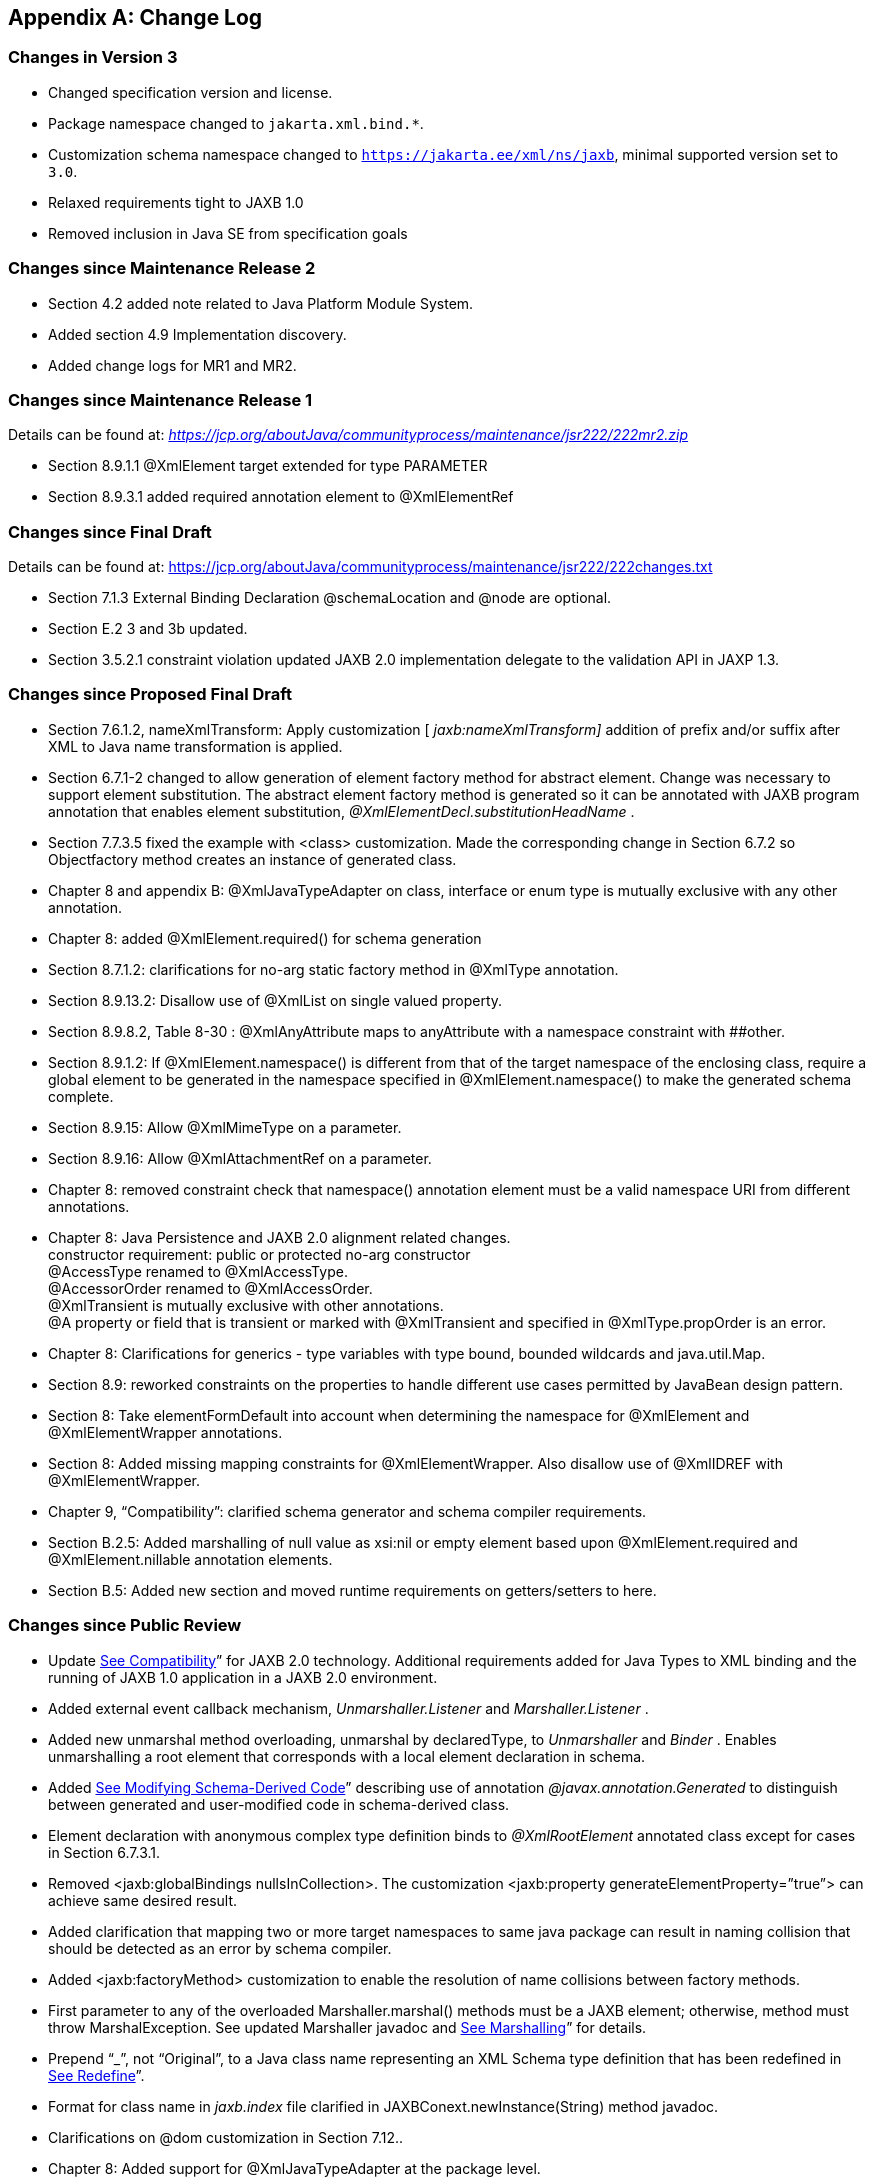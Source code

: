 //
// Copyright (c) 2020 Contributors to the Eclipse Foundation
//

[appendix]
== Change Log

=== Changes in Version 3

* Changed specification version and license.
* Package namespace changed to `jakarta.xml.bind.*`.
* Customization schema namespace changed to `https://jakarta.ee/xml/ns/jaxb`,
minimal supported version set to `3.0`.
* Relaxed requirements tight to JAXB 1.0
* Removed inclusion in Java SE from specification goals

=== Changes since Maintenance Release 2

* Section 4.2 added note related to Java Platform Module System.
* Added section 4.9 Implementation discovery.
* Added change logs for MR1 and MR2.

=== Changes since Maintenance Release 1

Details can be found at:
_https://jcp.org/aboutJava/communityprocess/maintenance/jsr222/222mr2.zip_

* Section 8.9.1.1 @XmlElement target extended for type PARAMETER
* Section 8.9.3.1 added required annotation element to @XmlElementRef

=== Changes since Final Draft

Details can be found at:
https://jcp.org/aboutJava/communityprocess/maintenance/jsr222/222changes.txt

* Section 7.1.3 External Binding Declaration @schemaLocation and @node are optional.
* Section E.2 3 and 3b updated.
* Section 3.5.2.1 constraint violation updated JAXB 2.0 implementation
delegate to the validation API in JAXP 1.3.

=== Changes since Proposed Final Draft

* Section 7.6.1.2, nameXmlTransform: Apply
customization [ _jaxb:nameXmlTransform]_ addition of prefix and/or
suffix after XML to Java name transformation is applied.
* Section 6.7.1-2 changed to allow generation
of element factory method for abstract element. Change was necessary to
support element substitution. The abstract element factory method is
generated so it can be annotated with JAXB program annotation that
enables element substitution, _@XmlElementDecl.substitutionHeadName_ .
* Section 7.7.3.5 fixed the example with
<class> customization. Made the corresponding change in Section 6.7.2 so
Objectfactory method creates an instance of generated class.
* Chapter 8 and appendix B:
@XmlJavaTypeAdapter on class, interface or enum type is mutually
exclusive with any other annotation.
* Chapter 8: added @XmlElement.required() for
schema generation
* Section 8.7.1.2: clarifications for no-arg
static factory method in @XmlType annotation.
* Section 8.9.13.2: Disallow use of @XmlList
on single valued property.
* Section 8.9.8.2, Table 8-30 :
@XmlAnyAttribute maps to anyAttribute with a namespace constraint with
##other.
* Section 8.9.1.2: If @XmlElement.namespace()
is different from that of the target namespace of the enclosing class,
require a global element to be generated in the namespace specified in
@XmlElement.namespace() to make the generated schema complete.
* Section 8.9.15: Allow @XmlMimeType on a
parameter.
* Section 8.9.16: Allow @XmlAttachmentRef on
a parameter.
* Chapter 8: removed constraint check that
namespace() annotation element must be a valid namespace URI from
different annotations.
* Chapter 8: Java Persistence and JAXB 2.0
alignment related changes. +
constructor requirement: public or protected no-arg constructor +
@AccessType renamed to @XmlAccessType. +
@AccessorOrder renamed to @XmlAccessOrder. +
@XmlTransient is mutually exclusive with other annotations. +
@A property or field that is transient or marked with @XmlTransient and
specified in @XmlType.propOrder is an error.
* Chapter 8: Clarifications for generics -
type variables with type bound, bounded wildcards and java.util.Map.
* Section 8.9: reworked constraints on the
properties to handle different use cases permitted by JavaBean design
pattern.
* Section 8: Take elementFormDefault into
account when determining the namespace for @XmlElement and
@XmlElementWrapper annotations.
* Section 8: Added missing mapping
constraints for @XmlElementWrapper. Also disallow use of @XmlIDREF with
@XmlElementWrapper.
* Chapter 9, “Compatibility”: clarified
schema generator and schema compiler requirements.
* Section B.2.5: Added marshalling of null
value as xsi:nil or empty element based upon @XmlElement.required and
@XmlElement.nillable annotation elements.
* Section B.5: Added new section and moved
runtime requirements on getters/setters to here.

=== Changes since Public Review

* Update link:jaxb.html#a3815[See
Compatibility]” for JAXB 2.0 technology. Additional requirements added
for Java Types to XML binding and the running of JAXB 1.0 application in
a JAXB 2.0 environment.
* Added external event callback mechanism,
_Unmarshaller.Listener_ and _Marshaller.Listener_ .
* Added new unmarshal method overloading,
unmarshal by declaredType, to _Unmarshaller_ and _Binder_ . Enables
unmarshalling a root element that corresponds with a local element
declaration in schema.
* Added link:jaxb.html#a1459[See
Modifying Schema-Derived Code]” describing use of annotation
_@javax.annotation.Generated_ to distinguish between generated and
user-modified code in schema-derived class.
* Element declaration with anonymous complex
type definition binds to _@XmlRootElement_ annotated class except for
cases in Section 6.7.3.1.
* Removed <jaxb:globalBindings
nullsInCollection>. The customization <jaxb:property
generateElementProperty=”true”> can achieve same desired result.
* Added clarification that mapping two or
more target namespaces to same java package can result in naming
collision that should be detected as an error by schema compiler.
* Added <jaxb:factoryMethod> customization to
enable the resolution of name collisions between factory methods.
* First parameter to any of the overloaded
Marshaller.marshal() methods must be a JAXB element; otherwise, method
must throw MarshalException. See updated Marshaller javadoc and
link:jaxb.html#a397[See Marshalling]” for details.
* Prepend “_”, not “Original”, to a Java
class name representing an XML Schema type definition that has been
redefined in link:jaxb.html#a1316[See Redefine]”.
* Format for class name in _jaxb.index_ file
clarified in JAXBConext.newInstance(String) method javadoc.
* Clarifications on @dom customization in
Section 7.12..
* Chapter 8: Added support for
@XmlJavaTypeAdapter at the package level.
* Chapter 8: Added new annotation
@XmlJavaTypeAdapters as a container for defining multiple
@XmlJavaTypeAdapters at the package level.
* Chapter 8: Added support for @XmlSchemaType
at the package level.
* Chapter 8: Added @XmlSchemaTypes as a
container annotation for defining multiple @XmlSchemaType annotations at
the package level.
* Chapter 8: added lists of annotations
allowed with each annotation.
* Chapter 8: Bug fixes and clarifications
related to mapping and mapping constraints.
* Chapter 8: Expanded collection types mapped
to java.util.Map and java.util.Collection.
* Appendix B. Incorporate event call backs
into unmarshalling process.
* Appendix B: Incorporate into unmarshalling
process additional unmarshal methods: Binder.unmarshal(..), unmarshal
methods that take a declaredType as a parameter - Binder.unmarshal(...,
declaredType) and Unmarshaller.unmarshal(...,declaredType).

=== Changes since Early Draft 2

* Simple type substitution support added in
Section 6.7.4.2.
* Updates to enum type binding. (Section
7.5.1, 7.5.5, 7.10, Appendix D.3)
* Optimized binary data.(Appendix H) and
schema customizations. (Section 7.13 and 7.10.5)
* Clarification for _<jaxb:globalBindings
underscoreHandling=”asCharInWord”>_ (Appendix D.2)
* Added Unmarshal and Marshal Callback Events
(Section 4.4.1,4.5.1)
* Clarification: xs:ID and xs:IDREF can not
bind to an enum type. (Section 6.2.3,7.10.5)
* Added schema customization: +
<jaxb:globalBinding localScoping=”nested”|”toplevel”> (Section 7.5.1) +
<jaxb:inlineBinaryData> (Section 7.13) +
<jaxb:property @attachmentRef/> (Section 7.8.1)
* Updated Section 6 and 7 with mapping
annotations that are generated on schema-derived JAXB
classes/properties/fields.
* Added jakarta.xml.bind.Binder class to
Section 4.8.2.
* Runtime generation of schema from JAXB
mapping annotations: JAXBContext.generateSchema().
* Chapter 8: added @XmlList: bind
property/field to simple list type
* Chapter 8: added @XmlAnyElement: bind
property/field to xs:any
* Chapter 8: added @XmlAnyAttribute - bind
property/field to xs:anyAttribute
* Chapter 8. added @XmlMixed - for mixed
content
* Chapter 8, added annotations for
attachment/MTOM support: @XmlMimeType, @XmlAttachmentRef
* Chapter 8: added @XmlAccessorOrder - to
specify default ordering.
* Chapter 8: added @XmlSchemaType mainly for
use in mapping XMLGregorianCalendar.
* Chapter 8: map java.lang.Object to
xs:anyType
* Chapter 8: added mapping of
XMLGregorianCalendar
* Chapter 8: added mapping of generics - type
variables, wildcardType
* Chapter 8: added mapping of binary data
types.
* Chapter 8: default mappings changed for
class, enum type.
* Chapter 8: default mapping of propOrder
specified.
* Chapter 8: mapping of classes - zero arg
constructor, factory method.
* Chapter 8: added Runtime schema generation
requirement.
* Chapter 8: Clarified mapping constraints
and other bug fixes.
* Added Appendix B new: Added Runtime
Processing Model to specify the marshalling/unmarshalling for dealing
with invalid XML content and schema evolution.
* Updated Appendix C to JAXB 2.0 binding
schema.

=== Changes since Early Draft

* Updated goals in Introduction.
* Update to Section 3 “Architecture”
introducing Java to Schema binding.
*  section on portable annotation-driven
architecture.
* section on handling of invalid XML content
* Binding Framework
* Replaced _IXmlElement<T>_ interface with
_JAXBElement<T>_ class. (JAXBElement is used for schema to java binding)
*  _JAXBIntrospector_ introduced _._
* Add flexible (by-name) unmarshal and
describe JAXB 1.0 structural unmarshalling.
* Moved deprecated on-demand validation,
accessible via jakarta.xml.bind.Validator, to Appendix H.
* XSD to Java Binding
* Bind complex type definition to value class
by default.
* Schema-derived code is annotated with JAXB
java annotations.
* Bind XSD simpleType with enum facet to J2SE
5.0 enum type. Change default for jaxb:globalBinding @typeEnumBase from
xs:NCName to xs:string.
*  _ObjectFactory_ factory methods no longer
throws _JAXBException_ .
* Added customizations +
[jaxb:globalBindings] @generateValueClass, @generateElementClass,
@serializable, @optionalProperty, @nullInCollection +
[jaxb:property] @generateElementProperty
* Add binding support for redefine
* Simplified following bindings: +
- union by binding to String rather than Object. +
- Attribute Wildcard binds to portable abstraction of a
java.util.Map<QName, String>, not jakarta.xml.bind.AttributeMap. +
- bind xsd:anyType to java.lang.Object in JAXB property method
signatures and element factory method(support element/type substitution)
* Changes required for default and customized
binding in order to support flexible unmarshalling described in Section
4.4.3.
* Java to XSD Binding
* Added @XmlAccessorType for controlling
whether fields or properties are mapped by default.
* Added @XmlEnum and @XmlEnumValue for
mapping of enum types.
* Collections has been redesigned to allow
them to be used in annotation of schema derived code:

 - removed @XmlCollectionItem and
@XmlCollection

- Added annotations parameters to @XmlElement

- added @XmlElementRef

- added @XmlElements and @XmlElementRefs as
containers for collections of @XmlElements or @XmlElementRefs.

- added @XmlElementWrapper for wrapping of
collections.

* Added mapping of anonymous types.
* Added mapping of nested classes to schema
* Added @XmlRootElement for annotating
classes. @XmlElement can now only be used to annotate properties/fields.
* Added @XmlElementRef for supporting schema
derived code as well as mapping of existing object model to XML
representation. javadoc for @XmlElementRef contains an example
* Added @XmlElementDecl on object factory
methods for supporting mapping of substitution groups for schema -> java
binding.
* Redesigned Adapter support for mapping of
non Java Beans.

 - new package
jakarta.xml.bind.annotation.adapters for adapters.

- Added XmlAdapter base abstract class for
all adapters.

- redesigned and moved XmlJavaTypeAdapter to
the package.

* Moved default mapping from each section to
“Default Mapping” section.
* Consistent treatment of defaults
“##default”
* Removed JAX-RPC 1.1 Alignment. JAX-WS 2.0
is deferring its databinding to JAXB 2.0.

=== Changes for 2.0 +
Early Draft v0.4

* Updated link:jaxb.html#a2[See
Introduction]”.
* Added link:jaxb.html#a151[See
Requirements]”
* Added link:jaxb.html#a2236[See Java
Types To XML]” for Java Source to XML Schema mapping.
* XML Schema to schema-derived Java Binding
changes
* Element handling changes to support element
and type substitution in link:jaxb.html#a680[See Java Element
Representation Summary]”, link:jaxb.html#a1023[See Element
Declaration]” and link:jaxb.html#a630[See Element Property]”.
* Added link:jaxb.html#a1306[See
Attribute Wildcard]” binding
* Support binding all wildcard content in
link:jaxb.html#a1384[See Bind wildcard schema component]”.
* Addition/changes in
link:jaxb.html#a725[See Java Mapping for XML Schema Built-in
Types].
* XML Schema to Java Customization
* Added ability to doable databinding for an
XML Schema fragment in link:jaxb.html#a2165[See <dom>
Declaration]”.

=== Changes for 1.0 Final

* Added method
_jakarta.xml.bind.Marshaller.getNode(Object)_ which returns a DOM view of
the Java content tree. See method's javadoc for details.

=== Changes for Proposed Final

* Added link:jaxb.html#a3815[See
Compatibility].”
* Section 5.9.2, “General Content Property,”
removed value content list since it would not be tractable to support
when type and group substitution are supported by JAXB technology.
* Added the ability to associate
implementation specific property/value pairs to the unmarshal,
validation and JAXB instance creation. Changes impact Section 3.4
“Unmarshalling,” Section 3.5 “Validator” and the ObjectFactory
description in Section 4.2 “Java Package.”
* Section 6.12.10.1, “Bind a Top Level Choice
Model Group” was updated to handle Collection properties occurring
within a Choice value class.
* Section 6.12.11, “Model Group binding
algorithm” changed step 4(a) to bind to choice value class rather than
choice content property.
* link:jaxb.html#a595[See List
Property] and link:jaxb.html#a610[See isSet Property Modifier]”
updated so one can discard set value for a List property via calling
unset method.
* At end of Section 4, added an UML diagram
of the JAXB Java representation of XML content.
* Updated default binding handling in
link:jaxb.html#a996[See Model Group Definition].” Specifically,
value class, element classes and enum types are derived from the content
model of a model group definition are only bound once, not once per time
the group is referenced.
* Change link:jaxb.html#a1384[See
Bind wildcard schema component],” to bind to a JAXB property with a
basetype of _java.lang.Object,_ not _jakarta.xml.bind.Element._ Strict and
lax wildcard validation processing allows for contents constrained only
by _xsi:type_ attribute. Current APIs should allow for future support of
_xsi:type_ .
* Simplify anonymous simple type definition
binding to typesafe enum class. Replace incomplete approach to derive a
name with the requirement that the @name attribute for element
typesafeEnumClass is mandatory when associated with an anonymous simple
type definition.
* Changed link:jaxb.html#a1012[See
Deriving Class Names for Named Model Group Descendants]” to state that
all classes and interfaces generated for XML Schema component that
directly compose the content model for a model group, that these
classes/interfaces should be generated once as top-level interface/class
in a package, not in every content model that references the model
group.
* Current link:jaxb.html#a1580[See
<globalBindings> Declaration]”:
* Replaced _modelGroupAsClass_ with
_bindingStyle_ .
* Specified schema types that cannot be
listed in _typesafeEnumBase_ .
* link:jaxb.html#a1783[See <property>
Declaration]:
* Clarified the customization of model groups
with respect to _choiceContentProperty, elementBinding and
modelGroupBinding._ Dropped _choiceContentProperty_ from the
_<property>_ declaration.
* Added _<baseType>_ element and clarified
semantics.
* Added support for customization of simple
content.
* Added customization of simple types at
point of reference.
* Clarified restrictions and relationships
between different customizations.
* link:jaxb.html#a1981[See <javaType>
Declaration]”:
* Added
_jakarta.xml.bind.DatatypeConverterInterface_ interface.
* Added _jakarta.xml.bind.DatatypeConverter_
class for use by user specified parse and print methods.
* Added
_javax.xml.namespace.NamespaceContext_ class for processing of QNames.
* Clarified print and parse method
requirements.
* Added narrowing and widening conversion
requirements.
* Throughout link:jaxb.html#a1498[See
Customizing XML Schema to Java Representation Binding],” clarified the
handling of invalid customizations.

=== Changes for Public Draft 2

Many changes were prompted by inconsistencies
detected within the specification by the reference implementation
effort. Change bars indicate what has changed since Public Draft.

* Section 4.5.4, “isSetProperty Modifier,”
describes the customization required to enable its methods to he
generated.
* Section 5.7.2, “Binding of an anonymous
type definition,” clarifies the generation of value class and typesafe
enum classes from an anonymous type definition.
* Section 5.2.4, “List” Simple Type
Definition and the handling of list members within a union were added
since public draft.
* Clarification on typesafe enum global
customization “generateName” in Section 5.2.3.4, “XML Enumvalue
To Java Identifier Mapping.”
* Clarification of handling binding of
wildcard content in Section 5.9.4.
* Chapter6, “Customization,” resolved binding
declaration naming inconsistencies between specification and normative
binding schema.
* removed _enableValidation_ attribute (a
duplicate of _enableFailFastCheck)_ from < _globalBindings>_
declaration.
* Added default values for <
_globalBindings>_ declaration attributes.
* Changed _typesafeEnumBase_ to a list of
QNames. Clarified the binding to typesafe enum class.
* Clarified the usage and support for
_implClass_ attribute in _<class>_ declaration.
* Clarified the usage and support for
_enableFailFastCheck_ in the _<property>_ declaration.
* Added _<javadoc>_ to typesafe enum class,
member and property declarations.
* Mention that embedded HTML tags in
_<javadoc>_ declaration must be escaped.
* Fixed mistakes in derived Java code
throughout document.
* Added Section 7. Compatibility and updated
Appendix E.2 “Non required XML Schema Concepts” accordingly.

=== Changes for Public Draft

* link:jaxb.html#a1442[See Bind
single occurrence choice group to a choice content property],” replaced
overloading of choice content property setter method with a single
setter method with a value parameter with the common type of all members
of the choice. Since the resolution of overloaded method invocation is
performed using compile-time typing, not runtime typing, this
overloading was problematic. Same change was made to binding of union
types.
* Added details on how to construct factory
method signature for nested content and element classes.
* Section 3.3, default validation handler
does not fail on first warning, only on first error or fatal error.
* Add ID/IDREF handling in section 5.
* Updated name mapping in appendix C.
* link:jaxb.html#a572[See Indexed
Property], added getIDLenth() to indexed property.
* Removed ObjectFactory.setImplementation
method from link:jaxb.html#a482[See Java Package]. The negative
impact on implementation provided to be greater than the benefit it
provided the user.
* Introduced external binding declaration
format.
* Introduced a method to introduce extension
binding declarations.
* Added an appendix section describing JAXB
custom bindings that align JAXB binding with JAX-RPC binding from XML to
Java representation.
* Generate isID() accessor for boolean
property.
* Section 6, Customization has been
substantially rewritten.
